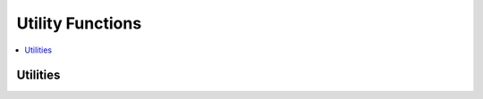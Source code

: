 .. mat:currentmodule:: Utility

Utility Functions
=================

.. contents::
   :local:

Utilities
---------
.. mat:autofunction:: ctGitCommit
.. mat:autofunction:: ctVersion
.. mat:autofunction:: ctCleanUp
.. mat:autofunction:: ctDataDirectories
.. mat:autofunction:: ctGetErr

